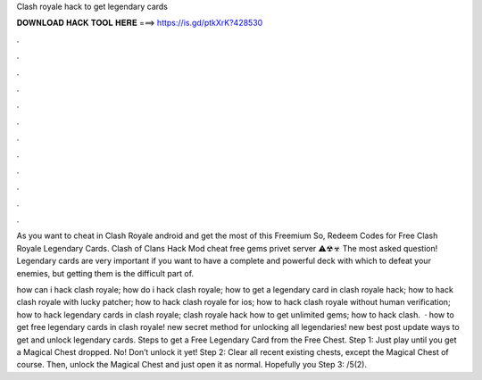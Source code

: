 Clash royale hack to get legendary cards



𝐃𝐎𝐖𝐍𝐋𝐎𝐀𝐃 𝐇𝐀𝐂𝐊 𝐓𝐎𝐎𝐋 𝐇𝐄𝐑𝐄 ===> https://is.gd/ptkXrK?428530



.



.



.



.



.



.



.



.



.



.



.



.

As you want to cheat in Clash Royale android and get the most of this Freemium So, Redeem Codes for Free Clash Royale Legendary Cards. Clash of Clans Hack Mod cheat free gems privet server ⚠☢☣ The most asked question! Legendary cards are very important if you want to have a complete and powerful deck with which to defeat your enemies, but getting them is the difficult part of.

how can i hack clash royale; how do i hack clash royale; how to get a legendary card in clash royale hack; how to hack clash royale with lucky patcher; how to hack clash royale for ios; how to hack clash royale without human verification; how to hack legendary cards in clash royale; clash royale hack how to get unlimited gems; how to hack clash.  · how to get free legendary cards in clash royale! new secret method for unlocking all legendaries! new best post update ways to get and unlock legendary cards. Steps to get a Free Legendary Card from the Free Chest. Step 1: Just play until you get a Magical Chest dropped. No! Don’t unlock it yet! Step 2: Clear all recent existing chests, except the Magical Chest of course. Then, unlock the Magical Chest and just open it as normal. Hopefully you Step 3: /5(2).
